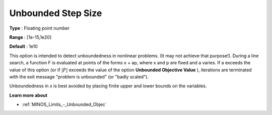 

.. _Limits_-_Unbounded_Step_Size:
.. _MINOS_Limits_-_Unbounded_Step_Size:


Unbounded Step Size
===================



**Type** :	Floating point number	

**Range** :	[1e-15,1e20]	

**Default** :	1e10	



This option is intended to detect unboundedness in nonlinear problems. 
(It may not achieve that purpose!). 
During a line search, a function F is evaluated at points of the forms x + ap, where x and p are fixed and a varies. 
If a exceeds the value of this option (or if :math:`|F|` exceeds the value of the option **Unbounded Objective Value** ), 
iterations are terminated with the exit message "problem is unbounded" (or "badly scaled").



Unboundedness in x is best avoided by placing finite upper and lower bounds on the variables.



**Learn more about** 

*	:ref:`MINOS_Limits_-_Unbounded_Objec`  



